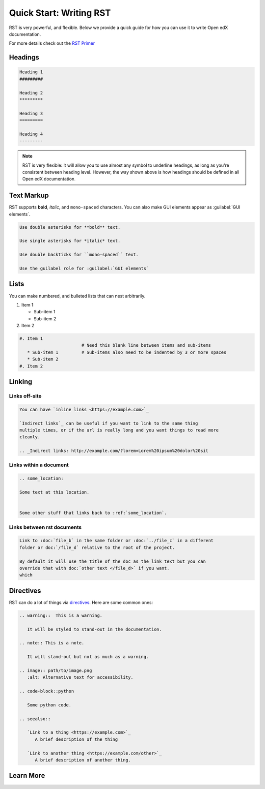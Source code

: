 Quick Start: Writing RST
########################

RST is very powerful, and flexible.  Below we provide a quick guide for how you
can use it to write Open edX documentation.

For more details check out the `RST Primer`_

.. _RST Primer: https://docutils.sourceforge.io/docs/user/rst/quickstart.html

Headings
********

.. code-block:: RST

   Heading 1
   #########

   Heading 2
   *********

   Heading 3
   =========

   Heading 4
   ---------

.. note::
   :class: dropdown

   RST is very flexible: it will allow you to use almost any symbol to underline headings, as long as you're consistent between heading level. However, the way shown above is how headings should be defined in all Open edX documentation. 

Text Markup
***********

RST supports **bold**, *italic*, and ``mono-spaced`` characters. You can also make GUI elements appear as :guilabel:`GUI elements`.

.. code-block:: RST

   Use double asterisks for **bold** text.

   Use single asterisks for *italic* text.

   Use double backticks for ``mono-spaced`` text.

   Use the guilabel role for :guilabel:`GUI elements`

Lists
*****

You can make numbered, and bulleted lists that can nest arbitrarily.

#. Item 1

   * Sub-item 1
   * Sub-item 2
#. Item 2

.. code-block:: RST

   #. Item 1
                           # Need this blank line between items and sub-items
      * Sub-item 1         # Sub-items also need to be indented by 3 or more spaces
      * Sub-item 2
   #. Item 2

Linking
*******

Links off-site
==============

.. code-block:: RST

   You can have `inline links <https://example.com>`_

   `Indirect links`_ can be useful if you want to link to the same thing
   multiple times, or if the url is really long and you want things to read more
   cleanly.

   .. _Indirect links: http://example.com/?lorem=Lorem%20ipsum%20dolor%20sit


Links within a document
=======================

.. code-block:: RST

   .. some_location:

   Some text at this location.


   Some other stuff that links back to :ref:`some_location`.


Links between rst documents
===========================

.. code-block:: RST

   Link to :doc:`file_b` in the same folder or :doc:`../file_c` in a different
   folder or doc:`/file_d` relative to the root of the project.

   By default it will use the title of the doc as the link text but you can
   override that with doc:`other text </file_d>` if you want.
   which


Directives
**********

RST can do a lot of things via `directives`_. Here are some common ones:

.. _directives: https://www.sphinx-doc.org/en/master/usage/restructuredtext/basics.html#directives

.. code-block:: RST

   .. warning::  This is a warning.

      It will be styled to stand-out in the documentation.

   .. note:: This is a note.

      It will stand-out but not as much as a warning.

   .. image:: path/to/image.png
      :alt: Alternative text for accessibility.

   .. code-block::python

      Some python code.

   .. seealso::

      `Link to a thing <https://example.com>`_
         A brief description of the thing

      `Link to another thing <https://example.com/other>`_
         A brief description of another thing.

Learn More
**********

.. seealso::

   `RST Primer`_
      The primer has a lot more detail about the concepts behind the markup.

   `RST Docs`_
      If you want even more details, check out full `RST Docs`_.

.. _RST Docs: https://docutils.sourceforge.io/rst.html


